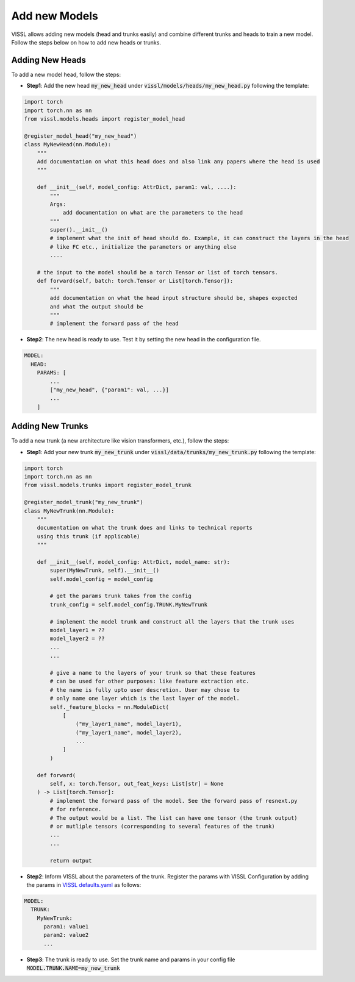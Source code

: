 Add new Models
=======================

VISSL allows adding new models (head and trunks easily) and combine different trunks and heads to train a new model. Follow the steps below on how to add new heads or trunks.


Adding New Heads
------------------

To add a new model head, follow the steps:

- **Step1**: Add the new head :code:`my_new_head` under :code:`vissl/models/heads/my_new_head.py` following the template:

.. code-block:: bash

    import torch
    import torch.nn as nn
    from vissl.models.heads import register_model_head

    @register_model_head("my_new_head")
    class MyNewHead(nn.Module):
        """
        Add documentation on what this head does and also link any papers where the head is used
        """

        def __init__(self, model_config: AttrDict, param1: val, ....):
            """
            Args:
                add documentation on what are the parameters to the head
            """
            super().__init__()
            # implement what the init of head should do. Example, it can construct the layers in the head
            # like FC etc., initialize the parameters or anything else
            ....

        # the input to the model should be a torch Tensor or list of torch tensors.
        def forward(self, batch: torch.Tensor or List[torch.Tensor]):
            """
            add documentation on what the head input structure should be, shapes expected
            and what the output should be
            """
            # implement the forward pass of the head

- **Step2**: The new head is ready to use. Test it by setting the new head in the configuration file.

.. code-block:: yaml

    MODEL:
      HEAD:
        PARAMS: [
            ...
            ["my_new_head", {"param1": val, ...}]
            ...
        ]


Adding New Trunks
---------------------

To add a new trunk (a new architecture like vision transformers, etc.), follow the steps:


- **Step1**: Add your new trunk :code:`my_new_trunk` under :code:`vissl/data/trunks/my_new_trunk.py` following the template:

.. code-block:: bash

    import torch
    import torch.nn as nn
    from vissl.models.trunks import register_model_trunk

    @register_model_trunk("my_new_trunk")
    class MyNewTrunk(nn.Module):
        """
        documentation on what the trunk does and links to technical reports
        using this trunk (if applicable)
        """

        def __init__(self, model_config: AttrDict, model_name: str):
            super(MyNewTrunk, self).__init__()
            self.model_config = model_config

            # get the params trunk takes from the config
            trunk_config = self.model_config.TRUNK.MyNewTrunk

            # implement the model trunk and construct all the layers that the trunk uses
            model_layer1 = ??
            model_layer2 = ??
            ...
            ...

            # give a name to the layers of your trunk so that these features
            # can be used for other purposes: like feature extraction etc.
            # the name is fully upto user descretion. User may chose to
            # only name one layer which is the last layer of the model.
            self._feature_blocks = nn.ModuleDict(
                [
                    ("my_layer1_name", model_layer1),
                    ("my_layer1_name", model_layer2),
                    ...
                ]
            )

        def forward(
            self, x: torch.Tensor, out_feat_keys: List[str] = None
        ) -> List[torch.Tensor]:
            # implement the forward pass of the model. See the forward pass of resnext.py
            # for reference.
            # The output would be a list. The list can have one tensor (the trunk output)
            # or mutliple tensors (corresponding to several features of the trunk)
            ...
            ...

            return output

- **Step2**: Inform VISSL about the parameters of the trunk. Register the params with VISSL Configuration by adding the params in
  `VISSL defaults.yaml <https://github.com/facebookresearch/vissl/blob/main/vissl/config/defaults.yaml>`_ as follows:

.. code-block:: yaml

    MODEL:
      TRUNK:
        MyNewTrunk:
          param1: value1
          param2: value2
          ...

- **Step3**: The trunk is ready to use. Set the trunk name and params in your config file :code:`MODEL.TRUNK.NAME=my_new_trunk`
